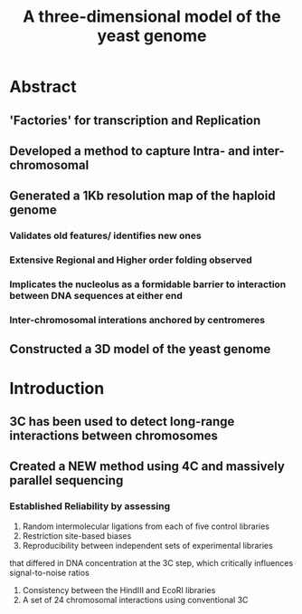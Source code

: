#+TITLE: A three-dimensional model of the yeast genome
#+OPTIONS: reveal_title_slide:nil
#+OPTIONS: num:nil
#+OPTIONS: toc:nil
#+REVEAL_THEME: white
#+REVEAL_ROOT: http://cdn.jsdelivr.net/reveal.js/3.0.0/
#+REVEAL_HLEVEL: 2
* Abstract
** 'Factories' for transcription and Replication
** Developed a method to capture Intra- and inter-chromosomal
** Generated a 1Kb resolution map of the haploid genome
*** Validates old features/ identifies new ones
*** Extensive Regional and Higher order folding observed
*** Implicates the nucleolus as a formidable barrier to interaction between DNA sequences at either end
*** Inter-chromosomal interations anchored by centromeres
** Constructed a 3D model of the yeast genome
* Introduction
** 3C has been used to detect long-range interactions between chromosomes
** Created a NEW method using 4C and massively parallel sequencing
*** Established Reliability by assessing
1. Random intermolecular ligations from each of five control libraries
2. Restriction site-based biases
3. Reproducibility between independent sets of experimental libraries
that differed in DNA concentration at the 3C step, which critically
influences signal-to-noise ratios
4. Consistency between the HindIII and EcoRI libraries
5. A set of 24 chromosomal interactions using conventional 3C
** 
:PROPERTIES:
:reveal_background: img/fig1.png
:reveal_background_size: 800px
:reveal_background_trans: slide
:END:
** 
:PROPERTIES:
:reveal_background: img/fig2.png
:reveal_background_size: 800px
:reveal_background_trans: slide
:END:
** 
:PROPERTIES:
:reveal_background: img/fig2a.png
:reveal_background_size: 800px
:reveal_background_trans: slide
:END:
** 
:PROPERTIES:
:reveal_background: img/fig2b.png
:reveal_background_size: 800px
:reveal_background_trans: slide
:END:
** 
:PROPERTIES:
:reveal_background: img/fig2c.png
:reveal_background_size: 800px
:reveal_background_trans: slide
:END:
** 
:PROPERTIES:
:reveal_background: img/fig2d.png
:reveal_background_size: 800px
:reveal_background_trans: slide
:END:
** 
:PROPERTIES:
:reveal_background: img/fig3.png
:reveal_background_size: 800px
:reveal_background_trans: slide
:END:
** 
:PROPERTIES:
:reveal_background: img/fig3a.png
:reveal_background_size: 800px
:reveal_background_trans: slide
:END:
** 
:PROPERTIES:
:reveal_background: img/fig3b.png
:reveal_background_size: 800px
:reveal_background_trans: slide
:END:
** 
:PROPERTIES:
:reveal_background: img/fig3c.png
:reveal_background_size: 800px
:reveal_background_trans: slide
:END:
** 
:PROPERTIES:
:reveal_background: img/fig3d.png
:reveal_background_size: 800px
:reveal_background_trans: slide
:END:
** 
:PROPERTIES:
:reveal_background: img/fig4.png
:reveal_background_size: 800px
:reveal_background_trans: slide
:END:
** 
:PROPERTIES:
:reveal_background: img/fig4a.png
:reveal_background_size: 800px
:reveal_background_trans: slide
:END:
** 
:PROPERTIES:
:reveal_background: img/fig4b.png
:reveal_background_size: 800px
:reveal_background_trans: slide
:END:
** 
:PROPERTIES:
:reveal_background: img/fig4c.png
:reveal_background_size: 800px
:reveal_background_trans: slide
:END:
** 
:PROPERTIES:
:reveal_background: img/fig4d.png
:reveal_background_size: 800px
:reveal_background_trans: slide
:END:
** 
:PROPERTIES:
:reveal_background: img/fig5.png
:reveal_background_size: 800px
:reveal_background_trans: slide
:END:
